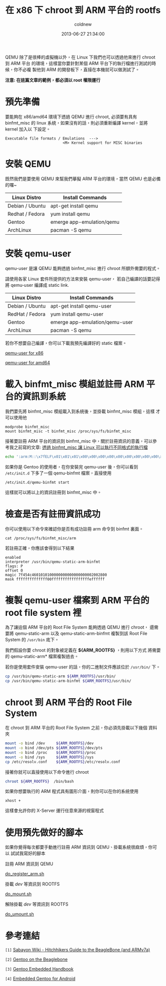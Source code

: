 #+TITLE: 在 x86 下 chroot 到 ARM 平台的 rootfs
#+AUTHOR: coldnew
#+EMAIL:  coldnew.tw@gmail.com
#+DATE:   2013-06-27 21:34:00
#+LANGUAGE: zh_TW
#+URL:    dc09c
#+OPTIONS: num:nil ^:nil
#+TAGS: arm chroot qemu

QEMU 除了是很棒的虛擬機以外，在 Linux 下我們也可以透過他來進行 chroot 到 ARM 平台
的環境，這樣當你要針對某個 ARM 平台下的執行檔進行測試的時候，你不必複
製他到 ARM 的開發板下，直接在本機就可以做測試了。

*注意: 在這篇文章的範例，都必須以 root 權限運行*

* 預先準備

要能夠在 x86/amd64 環境下透過 QEMU 進行 chroot, 必須要有具有 binfmt_misc 的
linux 系統，如果沒有的話，則必須重新編譯 kernel，並將 kernel 加入以
下設定。

#+BEGIN_EXAMPLE
    Executable file formats / Emulations  --->
                              <M> Kernel support for MISC binaries
#+END_EXAMPLE

* 安裝 QEMU

既然我們是要使用 QEMU 來幫我們摹擬 ARM 平台的環境，當然 QEMU 也是必備的囉~

#+ATTR_HTML: :class table table-hover
| Linux Distro    | Install Commands          |
|-----------------+---------------------------|
| Debian / Ubuntu | apt-get install qemu      |
| Redhat / Fedora | yum install qemu          |
| Gentoo          | emerge app-emulation/qemu |
| ArchLinux       | pacman -S qemu            |

* 安裝 qemu-user

qemu-user 是讓 QEMU 能夠透過 binfmt_misc 進行 chroot 所額外需要的程式。

請使用各家 Linux 套件所提供的方法來安裝 qemu-user，
若自己編譯的話要記得將 qemu-user 編譯成 static link.

#+ATTR_HTML: :class table table-hover
| Linux Distro    | Install Commands               |
|-----------------+--------------------------------|
| Debian / Ubuntu | apt-get install qemu-user      |
| RedHat / Fedora | yum install qemu-user          |
| Gentoo          | emerge app-emulation/qemu-user |
| ArchLinux       | pacman -S qemu                 |

若你不想要自己編譯，你可以下載我預先編譯好的 static 檔案。

#+HTML: <div class="row "><div class="span4 offset2">

#+ATTR_HTML: :class btn btn-danger
[[file:files/2013/qemu-static-arm-x86.tar.gz][qemu-user for x86]]

#+HTML: </div><div class="span4 ">

#+ATTR_HTML: :class btn btn-info
[[file:files/2013/qemu-static-arm-amd64.tar.gz][qemu-user for amd64]]

#+HTML: </div> </div>

* 載入 binfmt_misc 模組並註冊 ARM 平台的資訊到系統

我們要先將 binfmt_misc 模組載入到系統後，並掛載 binfmt_misc 模組，這樣
才可以使用他

#+BEGIN_EXAMPLE
  modprobe binfmt_misc
  mount binfmt_misc -t binfmt_misc /proc/sys/fs/binfmt_misc
#+END_EXAMPLE

接著要註冊 ARM 平台的資訊到 binfmt_misc 中，關於註冊資訊的意義，可以參
考我之前寫的文章: [[http://coldnew.github.io/blog/2013/03/20_17398.html][透過 binfmt_misc 讓 Linux 可以執行不同格式的執行檔]]

#+begin_src sh
  echo ':arm:M::\x7fELF\x01\x01\x01\x00\x00\x00\x00\x00\x00\x00\x00\x00\x02\x00\x28\x00:\xff\xff\xff\xff\xff\xff\xff\x00\xff\xff\xff\xff\xff\xff\xff\xff\xfe\xff\xff\xff:/usr/bin/qemu-static-arm-binfmt:P' > /proc/sys/fs/binfmt_misc/register
#+end_src

如果你是 Gentoo 的使用者，在你安裝完 qemu-user 後，你可以看到
~/etc/init.d~ 下多了一個 qemu-binfmt 檔案，直接使用

: /etc/init.d/qemu-binfmt start

這樣就可以將以上的資訊註冊到 binfmt_misc 中。

* 檢查是否有註冊資訊成功

你可以使用以下命令來確認你是否有成功註冊 arm 命令到 binfmt 裏面。

: cat /proc/sys/fs/binfmt_misc/arm

若註冊正確，你應該會得到以下結果

#+BEGIN_EXAMPLE
  enabled
  interpreter /usr/bin/qemu-static-arm-binfmt
  flags: P
  offset 0
  magic 7f454c4601010100000000000000000002002800
  mask ffffffffffffff00fffffffffffffffffeffffff
#+END_EXAMPLE

* 複製 qemu-user 檔案到 ARM 平台的 root file system  裡

為了讓這個 ARM 平台的 Root File System 能夠透過 QEMU 進行 chroot，
還需要將 qemu-static-arm 以及 qemu-static-arm-binfmt 複製到該 Root File System
的 ~/usr/bin~ 底下。

我們假設你要 chroot 的對象被定義在 *${ARM_ROOTFS}* ，則用以下方式
將需要的 qemu-static-arm* 檔案複製過去。

若你是使用套件安裝 qemu-user 的話，你的二進制文件應該位於 ~/usr/bin/~ 下。

#+begin_src sh
  cp /usr/bin/qemu-static-arm ${ARM_ROOTFS}/usr/bin/
  cp /usr/bin/qemu-static-arm-binfmt ${ARM_ROOTFS}/usr/bin/
#+end_src

* chroot 到 ARM 平台的 Root File System

在 chroot 到 ARM 平台的 Root File System 之前，你必須先掛載以下幾個
資料夾

#+BEGIN_SRC sh
  mount -o bind /dev     ${ARM_ROOTFS}/dev
  mount -o bind /dev/pts ${ARM_ROOTFS}/dev/pts
  mount -o bind /proc    ${ARM_ROOTFS}/proc
  mount -o bind /sys     ${ARM_ROOTFS}/sys
  cp /etc/resolv.conf    ${ARM_ROOTFS}/etc/resolv.conf
#+END_SRC

接著你就可以直接使用以下命令進行 chroot

#+BEGIN_SRC sh
  chroot ${ARM_ROOTFS}  /bin/bash
#+END_SRC

如果你想要執行的 ARM 程式具有圖形介面，則你可以在你的系統使用

: xhost +

這樣會允許你的 X-Server 運行任意來源的視窗程式

* 使用預先做好的腳本

如果你覺得每次都要手動進行註冊 ARM 資訊到 QEMU、掛載系統很麻煩，你可以
試試我寫好的腳本

#+HTML: <div class="row "><div class="span3 offset1">
註冊 ARM 資訊到 QEMU

#+ATTR_HTML: :class btn btn-danger
[[file:files/2013/do_register_arm.sh][do_register_arm.sh]]

#+HTML: </div><div class="span3 ">

掛載 /dev/ 等資訊到 ROOTFS

#+ATTR_HTML: :class btn btn-info
[[file:files/2013/do_mount.sh][do_mount.sh]]

#+HTML: </div><div class="span3 ">

解除掛載 /dev/ 等資訊到 ROOTFS

#+ATTR_HTML: :class btn btn-info
[[file:files/2013/do_umount.sh][do_umount.sh]]

#+HTML: </div> </div>

* 參考連結

~[1]~ [[http://wiki.sabayon.org/index.php?title%3DHitchhikers_Guide_to_the_BeagleBone_(and_ARMv7a)][Sabayon Wiki - Hitchhikers Guide to the BeagleBone (and ARMv7a)]]

~[2]~ [[http://dev.gentoo.org/~armin76/arm/beaglebone/install.xml][Gentoo on the Beaglebone]]

~[3]~ [[http://www.gentoo.org/proj/en/base/embedded/handbook/index.xml][Gentoo Embedded Handbook]]

~[4]~ [[http://cvpcs.org/projects/android/gendroid#embedded_gentoo_for_android][Embedded Gentoo for Android]]

